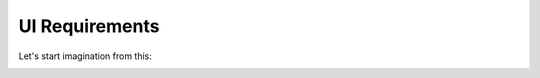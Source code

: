 UI Requirements
===============

Let's start imagination from this:

.. image:: ../img/00-start-fancy.png
